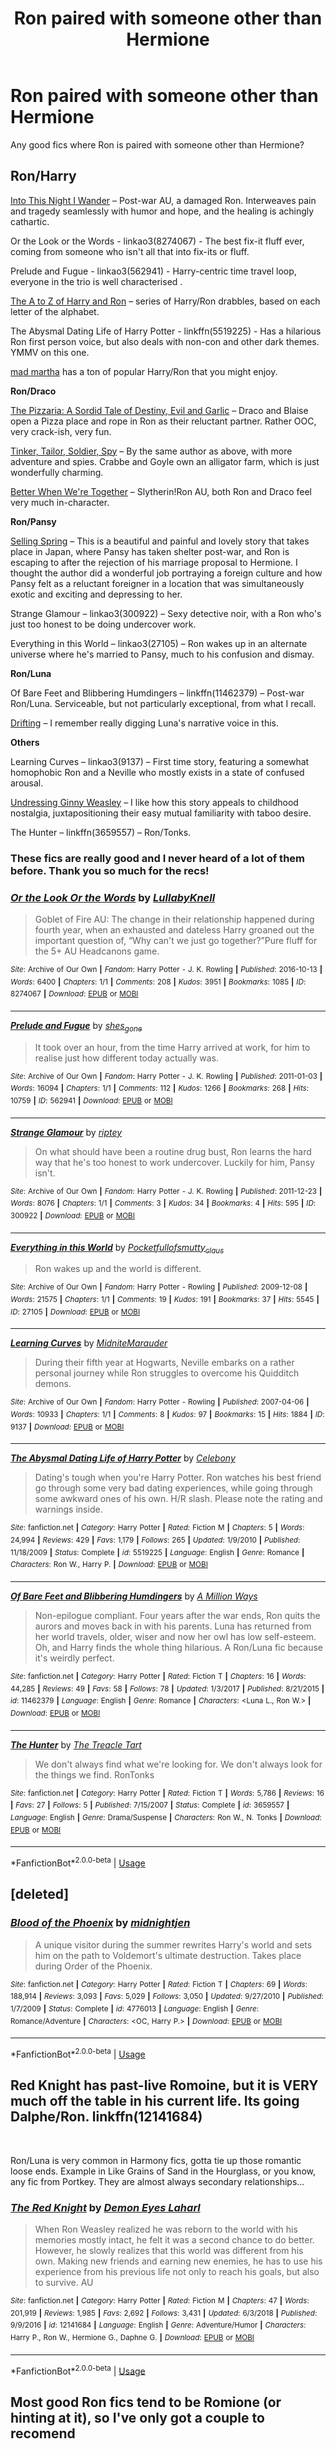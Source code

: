 #+TITLE: Ron paired with someone other than Hermione

* Ron paired with someone other than Hermione
:PROPERTIES:
:Score: 16
:DateUnix: 1547241060.0
:DateShort: 2019-Jan-12
:FlairText: Request
:END:
Any good fics where Ron is paired with someone other than Hermione?


** *Ron/Harry*

[[https://wordclaim50.livejournal.com/26917.html][Into This Night I Wander]] -- Post-war AU, a damaged Ron. Interweaves pain and tragedy seamlessly with humor and hope, and the healing is achingly cathartic.

Or the Look or the Words - linkao3(8274067) - The best fix-it fluff ever, coming from someone who isn't all that into fix-its or fluff.

Prelude and Fugue - linkao3(562941) - Harry-centric time travel loop, everyone in the trio is well characterised .

[[https://silver-fics.livejournal.com/tag/fic%3A%20the%20a%20to%20z%20of%20harry%20and%20ron][The A to Z of Harry and Ron]] -- series of Harry/Ron drabbles, based on each letter of the alphabet.

The Abysmal Dating Life of Harry Potter - linkffn(5519225) - Has a hilarious Ron first person voice, but also deals with non-con and other dark themes. YMMV on this one.

[[https://archiveofourown.org/users/mad_martha/pseuds/mad_martha/works?fandom_id=136512][mad martha]] has a ton of popular Harry/Ron that you might enjoy.

*Ron/Draco*

[[https://archiveofourown.org/works/54847][The Pizzaria: A Sordid Tale of Destiny, Evil and Garlic]] -- Draco and Blaise open a Pizza place and rope in Ron as their reluctant partner. Rather OOC, very crack-ish, very fun.

[[https://archiveofourown.org/works/54799][Tinker, Tailor, Soldier, Spy]] -- By the same author as above, with more adventure and spies. Crabbe and Goyle own an alligator farm, which is just wonderfully charming.

[[http://archive.skyehawke.com/story.php?no=14482&chapter=1][Better When We're Together]] -- Slytherin!Ron AU, both Ron and Draco feel very much in-character.

*Ron/Pansy*

[[https://ronpansy-fest.livejournal.com/5521.html#cutid1][Selling Spring]] -- This is a beautiful and painful and lovely story that takes place in Japan, where Pansy has taken shelter post-war, and Ron is escaping to after the rejection of his marriage proposal to Hermione. I thought the author did a wonderful job portraying a foreign culture and how Pansy felt as a reluctant foreigner in a location that was simultaneously exotic and exciting and depressing to her.

Strange Glamour -- linkao3(300922) -- Sexy detective noir, with a Ron who's just too honest to be doing undercover work.

Everything in this World -- linkao3(27105) -- Ron wakes up in an alternate universe where he's married to Pansy, much to his confusion and dismay.

*Ron/Luna*

Of Bare Feet and Blibbering Humdingers -- linkffn(11462379) -- Post-war Ron/Luna. Serviceable, but not particularly exceptional, from what I recall.

[[https://rwll-ficathon.livejournal.com/3045.html#cutid1][Drifting]] -- I remember really digging Luna's narrative voice in this.

*Others*

Learning Curves -- linkao3(9137) -- First time story, featuring a somewhat homophobic Ron and a Neville who mostly exists in a state of confused arousal.

[[https://l3petitemort.livejournal.com/60814.html][Undressing Ginny Weasley]] -- I like how this story appeals to childhood nostalgia, juxtapositioning their easy mutual familiarity with taboo desire.

The Hunter -- linkffn(3659557) -- Ron/Tonks.
:PROPERTIES:
:Author: PsychoGeek
:Score: 7
:DateUnix: 1547275866.0
:DateShort: 2019-Jan-12
:END:

*** These fics are really good and I never heard of a lot of them before. Thank you so much for the recs!
:PROPERTIES:
:Author: TheKangeroo
:Score: 2
:DateUnix: 1547354648.0
:DateShort: 2019-Jan-13
:END:


*** [[https://archiveofourown.org/works/8274067][*/Or the Look Or the Words/*]] by [[https://www.archiveofourown.org/users/LullabyKnell/pseuds/LullabyKnell][/LullabyKnell/]]

#+begin_quote
  Goblet of Fire AU: The change in their relationship happened during fourth year, when an exhausted and dateless Harry groaned out the important question of, “Why can't we just go together?”Pure fluff for the 5+ AU Headcanons game.
#+end_quote

^{/Site/:} ^{Archive} ^{of} ^{Our} ^{Own} ^{*|*} ^{/Fandom/:} ^{Harry} ^{Potter} ^{-} ^{J.} ^{K.} ^{Rowling} ^{*|*} ^{/Published/:} ^{2016-10-13} ^{*|*} ^{/Words/:} ^{6400} ^{*|*} ^{/Chapters/:} ^{1/1} ^{*|*} ^{/Comments/:} ^{208} ^{*|*} ^{/Kudos/:} ^{3951} ^{*|*} ^{/Bookmarks/:} ^{1085} ^{*|*} ^{/ID/:} ^{8274067} ^{*|*} ^{/Download/:} ^{[[https://archiveofourown.org/downloads/Lu/LullabyKnell/8274067/Or%20the%20Look%20Or%20the%20Words.epub?updated_at=1528901910][EPUB]]} ^{or} ^{[[https://archiveofourown.org/downloads/Lu/LullabyKnell/8274067/Or%20the%20Look%20Or%20the%20Words.mobi?updated_at=1528901910][MOBI]]}

--------------

[[https://archiveofourown.org/works/562941][*/Prelude and Fugue/*]] by [[https://www.archiveofourown.org/users/shes_gone/pseuds/shes_gone][/shes_gone/]]

#+begin_quote
  It took over an hour, from the time Harry arrived at work, for him to realise just how different today actually was.
#+end_quote

^{/Site/:} ^{Archive} ^{of} ^{Our} ^{Own} ^{*|*} ^{/Fandom/:} ^{Harry} ^{Potter} ^{-} ^{J.} ^{K.} ^{Rowling} ^{*|*} ^{/Published/:} ^{2011-01-03} ^{*|*} ^{/Words/:} ^{16094} ^{*|*} ^{/Chapters/:} ^{1/1} ^{*|*} ^{/Comments/:} ^{112} ^{*|*} ^{/Kudos/:} ^{1266} ^{*|*} ^{/Bookmarks/:} ^{268} ^{*|*} ^{/Hits/:} ^{10759} ^{*|*} ^{/ID/:} ^{562941} ^{*|*} ^{/Download/:} ^{[[https://archiveofourown.org/downloads/sh/shes_gone/562941/Prelude%20and%20Fugue.epub?updated_at=1387524074][EPUB]]} ^{or} ^{[[https://archiveofourown.org/downloads/sh/shes_gone/562941/Prelude%20and%20Fugue.mobi?updated_at=1387524074][MOBI]]}

--------------

[[https://archiveofourown.org/works/300922][*/Strange Glamour/*]] by [[https://www.archiveofourown.org/users/riptey/pseuds/riptey][/riptey/]]

#+begin_quote
  On what should have been a routine drug bust, Ron learns the hard way that he's too honest to work undercover. Luckily for him, Pansy isn't.
#+end_quote

^{/Site/:} ^{Archive} ^{of} ^{Our} ^{Own} ^{*|*} ^{/Fandom/:} ^{Harry} ^{Potter} ^{-} ^{J.} ^{K.} ^{Rowling} ^{*|*} ^{/Published/:} ^{2011-12-23} ^{*|*} ^{/Words/:} ^{8076} ^{*|*} ^{/Chapters/:} ^{1/1} ^{*|*} ^{/Comments/:} ^{3} ^{*|*} ^{/Kudos/:} ^{34} ^{*|*} ^{/Bookmarks/:} ^{4} ^{*|*} ^{/Hits/:} ^{595} ^{*|*} ^{/ID/:} ^{300922} ^{*|*} ^{/Download/:} ^{[[https://archiveofourown.org/downloads/ri/riptey/300922/Strange%20Glamour.epub?updated_at=1387590012][EPUB]]} ^{or} ^{[[https://archiveofourown.org/downloads/ri/riptey/300922/Strange%20Glamour.mobi?updated_at=1387590012][MOBI]]}

--------------

[[https://archiveofourown.org/works/27105][*/Everything in this World/*]] by [[https://www.archiveofourown.org/users/Pocketfullof/pseuds/Pocketfullof/users/smutty_claus/pseuds/smutty_claus][/Pocketfullofsmutty_claus/]]

#+begin_quote
  Ron wakes up and the world is different.
#+end_quote

^{/Site/:} ^{Archive} ^{of} ^{Our} ^{Own} ^{*|*} ^{/Fandom/:} ^{Harry} ^{Potter} ^{-} ^{Rowling} ^{*|*} ^{/Published/:} ^{2009-12-08} ^{*|*} ^{/Words/:} ^{21575} ^{*|*} ^{/Chapters/:} ^{1/1} ^{*|*} ^{/Comments/:} ^{19} ^{*|*} ^{/Kudos/:} ^{191} ^{*|*} ^{/Bookmarks/:} ^{37} ^{*|*} ^{/Hits/:} ^{5545} ^{*|*} ^{/ID/:} ^{27105} ^{*|*} ^{/Download/:} ^{[[https://archiveofourown.org/downloads/Po/Pocketfullof-smutty_claus/27105/Everything%20in%20this%20World.epub?updated_at=1387562853][EPUB]]} ^{or} ^{[[https://archiveofourown.org/downloads/Po/Pocketfullof-smutty_claus/27105/Everything%20in%20this%20World.mobi?updated_at=1387562853][MOBI]]}

--------------

[[https://archiveofourown.org/works/9137][*/Learning Curves/*]] by [[https://www.archiveofourown.org/users/MidniteMarauder/pseuds/MidniteMarauder][/MidniteMarauder/]]

#+begin_quote
  During their fifth year at Hogwarts, Neville embarks on a rather personal journey while Ron struggles to overcome his Quidditch demons.
#+end_quote

^{/Site/:} ^{Archive} ^{of} ^{Our} ^{Own} ^{*|*} ^{/Fandom/:} ^{Harry} ^{Potter} ^{-} ^{Rowling} ^{*|*} ^{/Published/:} ^{2007-04-06} ^{*|*} ^{/Words/:} ^{10933} ^{*|*} ^{/Chapters/:} ^{1/1} ^{*|*} ^{/Comments/:} ^{8} ^{*|*} ^{/Kudos/:} ^{97} ^{*|*} ^{/Bookmarks/:} ^{15} ^{*|*} ^{/Hits/:} ^{1884} ^{*|*} ^{/ID/:} ^{9137} ^{*|*} ^{/Download/:} ^{[[https://archiveofourown.org/downloads/Mi/MidniteMarauder/9137/Learning%20Curves.epub?updated_at=1493215116][EPUB]]} ^{or} ^{[[https://archiveofourown.org/downloads/Mi/MidniteMarauder/9137/Learning%20Curves.mobi?updated_at=1493215116][MOBI]]}

--------------

[[https://www.fanfiction.net/s/5519225/1/][*/The Abysmal Dating Life of Harry Potter/*]] by [[https://www.fanfiction.net/u/406888/Celebony][/Celebony/]]

#+begin_quote
  Dating's tough when you're Harry Potter. Ron watches his best friend go through some very bad dating experiences, while going through some awkward ones of his own. H/R slash. Please note the rating and warnings inside.
#+end_quote

^{/Site/:} ^{fanfiction.net} ^{*|*} ^{/Category/:} ^{Harry} ^{Potter} ^{*|*} ^{/Rated/:} ^{Fiction} ^{M} ^{*|*} ^{/Chapters/:} ^{5} ^{*|*} ^{/Words/:} ^{24,994} ^{*|*} ^{/Reviews/:} ^{429} ^{*|*} ^{/Favs/:} ^{1,179} ^{*|*} ^{/Follows/:} ^{265} ^{*|*} ^{/Updated/:} ^{1/9/2010} ^{*|*} ^{/Published/:} ^{11/18/2009} ^{*|*} ^{/Status/:} ^{Complete} ^{*|*} ^{/id/:} ^{5519225} ^{*|*} ^{/Language/:} ^{English} ^{*|*} ^{/Genre/:} ^{Romance} ^{*|*} ^{/Characters/:} ^{Ron} ^{W.,} ^{Harry} ^{P.} ^{*|*} ^{/Download/:} ^{[[http://www.ff2ebook.com/old/ffn-bot/index.php?id=5519225&source=ff&filetype=epub][EPUB]]} ^{or} ^{[[http://www.ff2ebook.com/old/ffn-bot/index.php?id=5519225&source=ff&filetype=mobi][MOBI]]}

--------------

[[https://www.fanfiction.net/s/11462379/1/][*/Of Bare Feet and Blibbering Humdingers/*]] by [[https://www.fanfiction.net/u/6426133/A-Million-Ways][/A Million Ways/]]

#+begin_quote
  Non-epilogue compliant. Four years after the war ends, Ron quits the aurors and moves back in with his parents. Luna has returned from her world travels, older, wiser and now her owl has low self-esteem. Oh, and Harry finds the whole thing hilarious. A Ron/Luna fic because it's weirdly perfect.
#+end_quote

^{/Site/:} ^{fanfiction.net} ^{*|*} ^{/Category/:} ^{Harry} ^{Potter} ^{*|*} ^{/Rated/:} ^{Fiction} ^{T} ^{*|*} ^{/Chapters/:} ^{16} ^{*|*} ^{/Words/:} ^{44,285} ^{*|*} ^{/Reviews/:} ^{49} ^{*|*} ^{/Favs/:} ^{58} ^{*|*} ^{/Follows/:} ^{78} ^{*|*} ^{/Updated/:} ^{1/3/2017} ^{*|*} ^{/Published/:} ^{8/21/2015} ^{*|*} ^{/id/:} ^{11462379} ^{*|*} ^{/Language/:} ^{English} ^{*|*} ^{/Genre/:} ^{Romance} ^{*|*} ^{/Characters/:} ^{<Luna} ^{L.,} ^{Ron} ^{W.>} ^{*|*} ^{/Download/:} ^{[[http://www.ff2ebook.com/old/ffn-bot/index.php?id=11462379&source=ff&filetype=epub][EPUB]]} ^{or} ^{[[http://www.ff2ebook.com/old/ffn-bot/index.php?id=11462379&source=ff&filetype=mobi][MOBI]]}

--------------

[[https://www.fanfiction.net/s/3659557/1/][*/The Hunter/*]] by [[https://www.fanfiction.net/u/236893/The-Treacle-Tart][/The Treacle Tart/]]

#+begin_quote
  We don't always find what we're looking for. We don't always look for the things we find. RonTonks
#+end_quote

^{/Site/:} ^{fanfiction.net} ^{*|*} ^{/Category/:} ^{Harry} ^{Potter} ^{*|*} ^{/Rated/:} ^{Fiction} ^{T} ^{*|*} ^{/Words/:} ^{5,786} ^{*|*} ^{/Reviews/:} ^{16} ^{*|*} ^{/Favs/:} ^{27} ^{*|*} ^{/Follows/:} ^{5} ^{*|*} ^{/Published/:} ^{7/15/2007} ^{*|*} ^{/Status/:} ^{Complete} ^{*|*} ^{/id/:} ^{3659557} ^{*|*} ^{/Language/:} ^{English} ^{*|*} ^{/Genre/:} ^{Drama/Suspense} ^{*|*} ^{/Characters/:} ^{Ron} ^{W.,} ^{N.} ^{Tonks} ^{*|*} ^{/Download/:} ^{[[http://www.ff2ebook.com/old/ffn-bot/index.php?id=3659557&source=ff&filetype=epub][EPUB]]} ^{or} ^{[[http://www.ff2ebook.com/old/ffn-bot/index.php?id=3659557&source=ff&filetype=mobi][MOBI]]}

--------------

*FanfictionBot*^{2.0.0-beta} | [[https://github.com/tusing/reddit-ffn-bot/wiki/Usage][Usage]]
:PROPERTIES:
:Author: FanfictionBot
:Score: 1
:DateUnix: 1547275906.0
:DateShort: 2019-Jan-12
:END:


** [deleted]
:PROPERTIES:
:Score: 2
:DateUnix: 1547241272.0
:DateShort: 2019-Jan-12
:END:

*** [[https://www.fanfiction.net/s/4776013/1/][*/Blood of the Phoenix/*]] by [[https://www.fanfiction.net/u/1459902/midnightjen][/midnightjen/]]

#+begin_quote
  A unique visitor during the summer rewrites Harry's world and sets him on the path to Voldemort's ultimate destruction. Takes place during Order of the Phoenix.
#+end_quote

^{/Site/:} ^{fanfiction.net} ^{*|*} ^{/Category/:} ^{Harry} ^{Potter} ^{*|*} ^{/Rated/:} ^{Fiction} ^{T} ^{*|*} ^{/Chapters/:} ^{69} ^{*|*} ^{/Words/:} ^{188,914} ^{*|*} ^{/Reviews/:} ^{3,093} ^{*|*} ^{/Favs/:} ^{5,029} ^{*|*} ^{/Follows/:} ^{3,050} ^{*|*} ^{/Updated/:} ^{9/27/2010} ^{*|*} ^{/Published/:} ^{1/7/2009} ^{*|*} ^{/Status/:} ^{Complete} ^{*|*} ^{/id/:} ^{4776013} ^{*|*} ^{/Language/:} ^{English} ^{*|*} ^{/Genre/:} ^{Romance/Adventure} ^{*|*} ^{/Characters/:} ^{<OC,} ^{Harry} ^{P.>} ^{*|*} ^{/Download/:} ^{[[http://www.ff2ebook.com/old/ffn-bot/index.php?id=4776013&source=ff&filetype=epub][EPUB]]} ^{or} ^{[[http://www.ff2ebook.com/old/ffn-bot/index.php?id=4776013&source=ff&filetype=mobi][MOBI]]}

--------------

*FanfictionBot*^{2.0.0-beta} | [[https://github.com/tusing/reddit-ffn-bot/wiki/Usage][Usage]]
:PROPERTIES:
:Author: FanfictionBot
:Score: 1
:DateUnix: 1547241292.0
:DateShort: 2019-Jan-12
:END:


** Red Knight has past-live Romoine, but it is VERY much off the table in his current life. Its going Dalphe/Ron. linkffn(12141684)

​

Ron/Luna is very common in Harmony fics, gotta tie up those romantic loose ends. Example in Like Grains of Sand in the Hourglass, or you know, any fic from Portkey. They are almost always secondary relationships...
:PROPERTIES:
:Author: StarDolph
:Score: 3
:DateUnix: 1547260259.0
:DateShort: 2019-Jan-12
:END:

*** [[https://www.fanfiction.net/s/12141684/1/][*/The Red Knight/*]] by [[https://www.fanfiction.net/u/335892/Demon-Eyes-Laharl][/Demon Eyes Laharl/]]

#+begin_quote
  When Ron Weasley realized he was reborn to the world with his memories mostly intact, he felt it was a second chance to do better. However, he slowly realizes that this world was different from his own. Making new friends and earning new enemies, he has to use his experience from his previous life not only to reach his goals, but also to survive. AU
#+end_quote

^{/Site/:} ^{fanfiction.net} ^{*|*} ^{/Category/:} ^{Harry} ^{Potter} ^{*|*} ^{/Rated/:} ^{Fiction} ^{M} ^{*|*} ^{/Chapters/:} ^{47} ^{*|*} ^{/Words/:} ^{201,919} ^{*|*} ^{/Reviews/:} ^{1,985} ^{*|*} ^{/Favs/:} ^{2,692} ^{*|*} ^{/Follows/:} ^{3,431} ^{*|*} ^{/Updated/:} ^{6/3/2018} ^{*|*} ^{/Published/:} ^{9/9/2016} ^{*|*} ^{/id/:} ^{12141684} ^{*|*} ^{/Language/:} ^{English} ^{*|*} ^{/Genre/:} ^{Adventure/Humor} ^{*|*} ^{/Characters/:} ^{Harry} ^{P.,} ^{Ron} ^{W.,} ^{Hermione} ^{G.,} ^{Daphne} ^{G.} ^{*|*} ^{/Download/:} ^{[[http://www.ff2ebook.com/old/ffn-bot/index.php?id=12141684&source=ff&filetype=epub][EPUB]]} ^{or} ^{[[http://www.ff2ebook.com/old/ffn-bot/index.php?id=12141684&source=ff&filetype=mobi][MOBI]]}

--------------

*FanfictionBot*^{2.0.0-beta} | [[https://github.com/tusing/reddit-ffn-bot/wiki/Usage][Usage]]
:PROPERTIES:
:Author: FanfictionBot
:Score: 1
:DateUnix: 1547260268.0
:DateShort: 2019-Jan-12
:END:


** Most good Ron fics tend to be Romione (or hinting at it), so I've only got a couple to recomend

[[https://m.fanfiction.net/s/5987922/1/Number-Games]]

[[https://m.fanfiction.net/s/3446140/1/The-Darkest-Recesses-of-the-Heart]]

ffnbot!directlinks
:PROPERTIES:
:Author: IlliterateJanitor
:Score: 3
:DateUnix: 1547262735.0
:DateShort: 2019-Jan-12
:END:

*** [[https://www.fanfiction.net/s/5987922/1/][*/Number Games/*]] by [[https://www.fanfiction.net/u/940359/jbern][/jbern/]]

#+begin_quote
  Ron Weasley, an aging quidditch player in the middle of possibly the biggest game of his life, looks back at the places where his life changed for the better and the worse. Book 7 compliant but not epilogue compliant.
#+end_quote

^{/Site/:} ^{fanfiction.net} ^{*|*} ^{/Category/:} ^{Harry} ^{Potter} ^{*|*} ^{/Rated/:} ^{Fiction} ^{M} ^{*|*} ^{/Words/:} ^{14,690} ^{*|*} ^{/Reviews/:} ^{189} ^{*|*} ^{/Favs/:} ^{797} ^{*|*} ^{/Follows/:} ^{164} ^{*|*} ^{/Published/:} ^{5/21/2010} ^{*|*} ^{/Status/:} ^{Complete} ^{*|*} ^{/id/:} ^{5987922} ^{*|*} ^{/Language/:} ^{English} ^{*|*} ^{/Genre/:} ^{Romance} ^{*|*} ^{/Characters/:} ^{Ron} ^{W.,} ^{Padma} ^{P.} ^{*|*} ^{/Download/:} ^{[[http://www.ff2ebook.com/old/ffn-bot/index.php?id=5987922&source=ff&filetype=epub][EPUB]]} ^{or} ^{[[http://www.ff2ebook.com/old/ffn-bot/index.php?id=5987922&source=ff&filetype=mobi][MOBI]]}

--------------

[[https://www.fanfiction.net/s/3446140/1/][*/The Darkest Recesses of the Heart/*]] by [[https://www.fanfiction.net/u/745021/kerryblaze][/kerryblaze/]]

#+begin_quote
  AU. Slash. HarryxRon. Harry disappears suddenly. Ron finds him hiding out in a small American town with a new set of friends and a new life and no memory of his old one.
#+end_quote

^{/Site/:} ^{fanfiction.net} ^{*|*} ^{/Category/:} ^{Harry} ^{Potter} ^{*|*} ^{/Rated/:} ^{Fiction} ^{M} ^{*|*} ^{/Chapters/:} ^{22} ^{*|*} ^{/Words/:} ^{91,975} ^{*|*} ^{/Reviews/:} ^{116} ^{*|*} ^{/Favs/:} ^{132} ^{*|*} ^{/Follows/:} ^{58} ^{*|*} ^{/Updated/:} ^{8/25/2007} ^{*|*} ^{/Published/:} ^{3/17/2007} ^{*|*} ^{/id/:} ^{3446140} ^{*|*} ^{/Language/:} ^{English} ^{*|*} ^{/Genre/:} ^{Humor/Romance} ^{*|*} ^{/Characters/:} ^{Harry} ^{P.,} ^{Ron} ^{W.} ^{*|*} ^{/Download/:} ^{[[http://www.ff2ebook.com/old/ffn-bot/index.php?id=3446140&source=ff&filetype=epub][EPUB]]} ^{or} ^{[[http://www.ff2ebook.com/old/ffn-bot/index.php?id=3446140&source=ff&filetype=mobi][MOBI]]}

--------------

*FanfictionBot*^{2.0.0-beta} | [[https://github.com/tusing/reddit-ffn-bot/wiki/Usage][Usage]]
:PROPERTIES:
:Author: FanfictionBot
:Score: 1
:DateUnix: 1547262756.0
:DateShort: 2019-Jan-12
:END:


** I've paired him with Pansy in "Patron", Lavender in "Uncle Quentin's Spy" and Luna in "Harry Potter and the Lady Thief".

linkffn(12592097) linkffn(11080542) linkffn(11102515)
:PROPERTIES:
:Author: Starfox5
:Score: 4
:DateUnix: 1547279513.0
:DateShort: 2019-Jan-12
:END:

*** [[https://www.fanfiction.net/s/12592097/1/][*/Harry Potter and the Lady Thief/*]] by [[https://www.fanfiction.net/u/2548648/Starfox5][/Starfox5/]]

#+begin_quote
  AU. Framed as a thief and expelled from Hogwarts in her second year, her family ruined by debts, many thought they had seen the last of her. But someone saw her potential, as well as a chance for redemption - and Hermione Granger was all too willing to become a lady thief if it meant she could get her revenge.
#+end_quote

^{/Site/:} ^{fanfiction.net} ^{*|*} ^{/Category/:} ^{Harry} ^{Potter} ^{*|*} ^{/Rated/:} ^{Fiction} ^{T} ^{*|*} ^{/Chapters/:} ^{67} ^{*|*} ^{/Words/:} ^{625,619} ^{*|*} ^{/Reviews/:} ^{1,203} ^{*|*} ^{/Favs/:} ^{1,011} ^{*|*} ^{/Follows/:} ^{1,329} ^{*|*} ^{/Updated/:} ^{11/3/2018} ^{*|*} ^{/Published/:} ^{7/29/2017} ^{*|*} ^{/Status/:} ^{Complete} ^{*|*} ^{/id/:} ^{12592097} ^{*|*} ^{/Language/:} ^{English} ^{*|*} ^{/Genre/:} ^{Adventure} ^{*|*} ^{/Characters/:} ^{<Harry} ^{P.,} ^{Hermione} ^{G.>} ^{Sirius} ^{B.,} ^{Mundungus} ^{F.} ^{*|*} ^{/Download/:} ^{[[http://www.ff2ebook.com/old/ffn-bot/index.php?id=12592097&source=ff&filetype=epub][EPUB]]} ^{or} ^{[[http://www.ff2ebook.com/old/ffn-bot/index.php?id=12592097&source=ff&filetype=mobi][MOBI]]}

--------------

[[https://www.fanfiction.net/s/11080542/1/][*/Patron/*]] by [[https://www.fanfiction.net/u/2548648/Starfox5][/Starfox5/]]

#+begin_quote
  In an Alternate Universe where muggleborns are a tiny minority and stuck as third-class citizens, formally aligning herself with her best friend, the famous boy-who-lived, seemed a good idea. It did a lot to help Hermione's status in the exotic society of a fantastic world so very different from her own. And it allowed both of them to fight for a better life and better Britain.
#+end_quote

^{/Site/:} ^{fanfiction.net} ^{*|*} ^{/Category/:} ^{Harry} ^{Potter} ^{*|*} ^{/Rated/:} ^{Fiction} ^{M} ^{*|*} ^{/Chapters/:} ^{61} ^{*|*} ^{/Words/:} ^{542,678} ^{*|*} ^{/Reviews/:} ^{1,213} ^{*|*} ^{/Favs/:} ^{1,525} ^{*|*} ^{/Follows/:} ^{1,424} ^{*|*} ^{/Updated/:} ^{4/23/2016} ^{*|*} ^{/Published/:} ^{2/28/2015} ^{*|*} ^{/Status/:} ^{Complete} ^{*|*} ^{/id/:} ^{11080542} ^{*|*} ^{/Language/:} ^{English} ^{*|*} ^{/Genre/:} ^{Drama/Romance} ^{*|*} ^{/Characters/:} ^{<Harry} ^{P.,} ^{Hermione} ^{G.>} ^{Albus} ^{D.,} ^{Aberforth} ^{D.} ^{*|*} ^{/Download/:} ^{[[http://www.ff2ebook.com/old/ffn-bot/index.php?id=11080542&source=ff&filetype=epub][EPUB]]} ^{or} ^{[[http://www.ff2ebook.com/old/ffn-bot/index.php?id=11080542&source=ff&filetype=mobi][MOBI]]}

--------------

[[https://www.fanfiction.net/s/11102515/1/][*/Uncle Quentin's Spy/*]] by [[https://www.fanfiction.net/u/2548648/Starfox5][/Starfox5/]]

#+begin_quote
  In the summer following her 4th year at Hogwarts, Hermione Granger is visited by a great-uncle she hasn't met before and learns that the world is older than she thought - and that wizards are not the only ones fighting the forces of Darkness.
#+end_quote

^{/Site/:} ^{fanfiction.net} ^{*|*} ^{/Category/:} ^{Harry} ^{Potter} ^{+} ^{Buffy:} ^{The} ^{Vampire} ^{Slayer} ^{Crossover} ^{*|*} ^{/Rated/:} ^{Fiction} ^{T} ^{*|*} ^{/Chapters/:} ^{20} ^{*|*} ^{/Words/:} ^{112,040} ^{*|*} ^{/Reviews/:} ^{280} ^{*|*} ^{/Favs/:} ^{462} ^{*|*} ^{/Follows/:} ^{396} ^{*|*} ^{/Updated/:} ^{7/25/2015} ^{*|*} ^{/Published/:} ^{3/9/2015} ^{*|*} ^{/Status/:} ^{Complete} ^{*|*} ^{/id/:} ^{11102515} ^{*|*} ^{/Language/:} ^{English} ^{*|*} ^{/Genre/:} ^{Adventure/Romance} ^{*|*} ^{/Characters/:} ^{<Harry} ^{P.,} ^{Hermione} ^{G.>} ^{Q.} ^{Travers,} ^{Albus} ^{D.} ^{*|*} ^{/Download/:} ^{[[http://www.ff2ebook.com/old/ffn-bot/index.php?id=11102515&source=ff&filetype=epub][EPUB]]} ^{or} ^{[[http://www.ff2ebook.com/old/ffn-bot/index.php?id=11102515&source=ff&filetype=mobi][MOBI]]}

--------------

*FanfictionBot*^{2.0.0-beta} | [[https://github.com/tusing/reddit-ffn-bot/wiki/Usage][Usage]]
:PROPERTIES:
:Author: FanfictionBot
:Score: 1
:DateUnix: 1547279527.0
:DateShort: 2019-Jan-12
:END:


** I'd love to read any stories like this! :)
:PROPERTIES:
:Score: 1
:DateUnix: 1547249554.0
:DateShort: 2019-Jan-12
:END:


** Ive paired Ron with Daphne, Lavender and Hannah in several of my Hinny fics, so, not the main pairing. But fun.
:PROPERTIES:
:Author: Pottermum
:Score: 1
:DateUnix: 1547544486.0
:DateShort: 2019-Jan-15
:END:

*** Any links?
:PROPERTIES:
:Score: 1
:DateUnix: 1547544542.0
:DateShort: 2019-Jan-15
:END:
